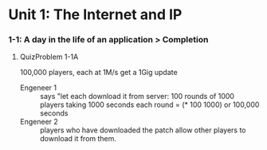 * Unit 1: The Internet and IP 
*** 1-1: A day in the life of an application > Completion
***** QuizProblem 1-1A
      100,000 players, each at 1M/s get a 1Gig update
      - Engeneer 1 :: says "let each download it from server: 100
                      rounds of 1000 players taking 1000 seconds each
                      round = (* 100 1000) or 100,000 seconds
      - Engeneer 2 :: players who have downloaded the patch allow
                      other players to download it from them.


